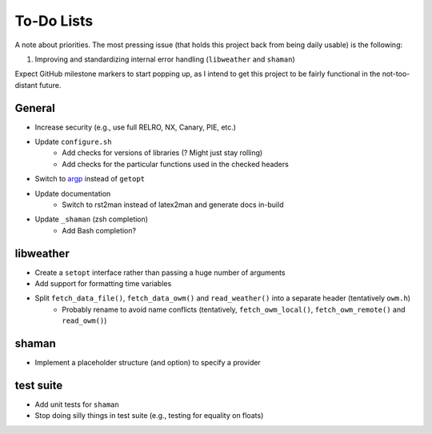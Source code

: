 To-Do Lists
===========
A note about priorities.
The most pressing issue (that holds this project back from being daily usable) is the following:

#. Improving and standardizing internal error handling (``libweather`` and ``shaman``)

Expect GitHub milestone markers to start popping up, as I intend to get this project to be fairly functional in the not-too-distant future.

General
-------

* Increase security (e.g., use full RELRO, NX, Canary, PIE, etc.)
* Update ``configure.sh``
   * Add checks for versions of libraries (? Might just stay rolling)
   * Add checks for the particular functions used in the checked headers
* Switch to `argp <https://www.gnu.org/software/libc/manual/html_node/Argp.html>`_ instead of ``getopt``
* Update documentation
   * Switch to rst2man instead of latex2man and generate docs in-build
* Update ``_shaman`` (zsh completion)
   * Add Bash completion?

libweather
----------

* Create a ``setopt`` interface rather than passing a huge number of arguments
* Add support for formatting time variables
* Split ``fetch_data_file()``, ``fetch_data_owm()`` and ``read_weather()`` into a separate header (tentatively ``owm.h``)
   * Probably rename to avoid name conflicts (tentatively, ``fetch_owm_local()``, ``fetch_owm_remote()`` and ``read_owm()``)

shaman
------

* Implement a placeholder structure (and option) to specify a provider

test suite
----------

* Add unit tests for ``shaman``
* Stop doing silly things in test suite (e.g., testing for equality on floats)
